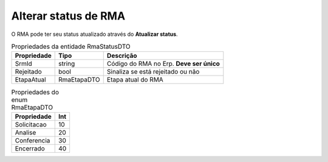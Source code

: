 Alterar status de RMA
=====================
O RMA pode ter seu status atualizado através do **Atualizar status**.

.. list-table:: Propriedades da entidade RmaStatusDTO
   :widths: auto
   :header-rows: 1

   * - Propriedade
     - Tipo
     - Descrição
   * - SrmId
     - string
     - Código do RMA no Erp. **Deve ser único**
   * - Rejeitado
     - bool
     - Sinaliza se está rejeitado ou não
   * - EtapaAtual
     - RmaEtapaDTO
     - Etapa atual do RMA
     
.. list-table:: Propriedades do enum RmaEtapaDTO
   :widths: auto
   :header-rows: 1

   * - Propriedade
     - Int
   * - Solicitacao
     - 10
   * - Analise
     - 20
   * - Conferencia
     - 30
   * - Encerrado
     - 40
